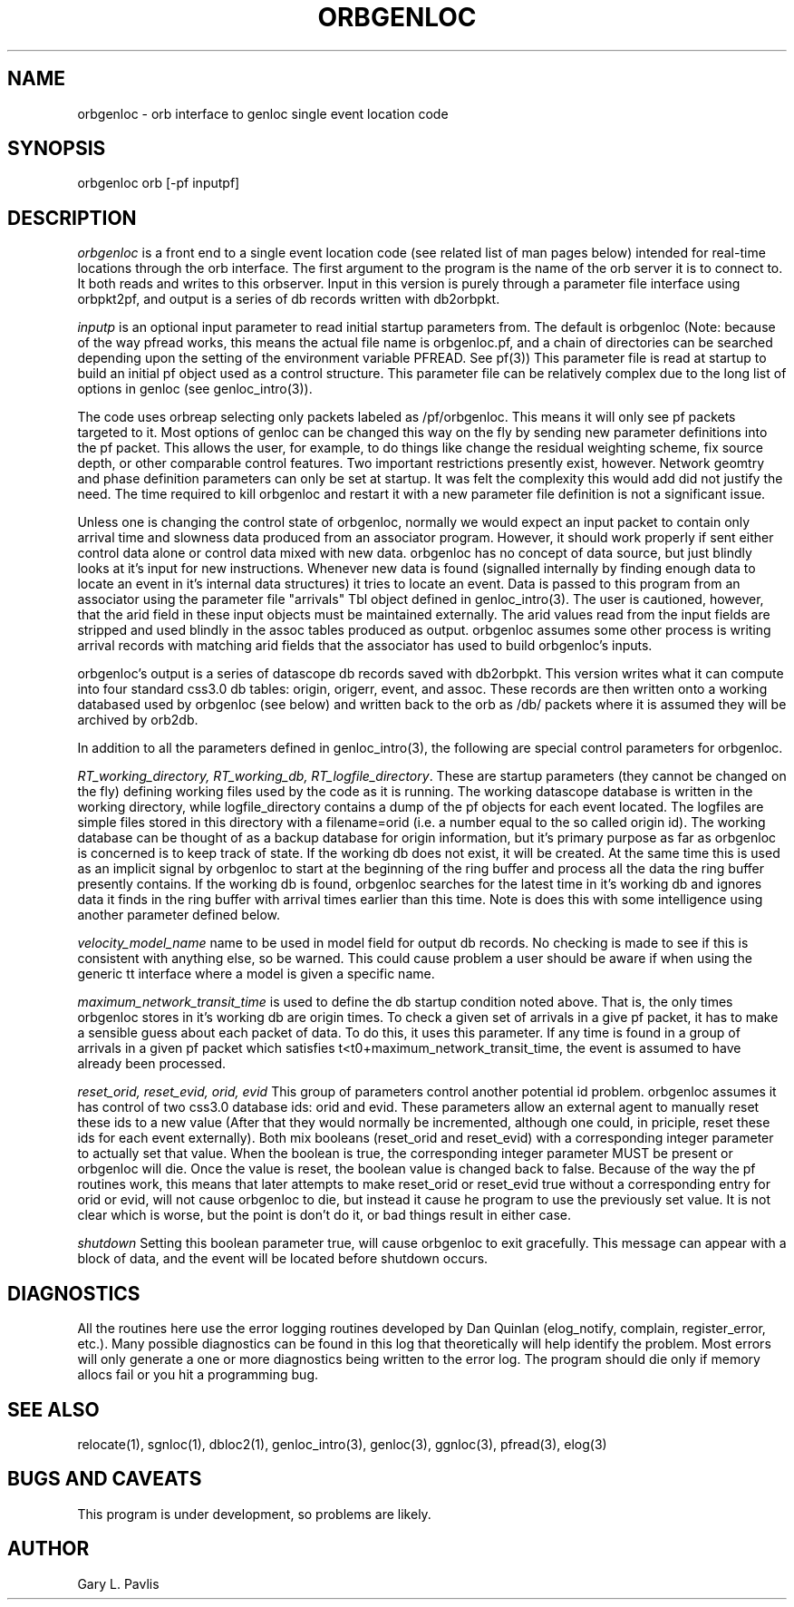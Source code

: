 .\" %W% %G%
.TH ORBGENLOC 1 "%G%"
.SH NAME
orbgenloc - orb interface to genloc single event location code
.SH SYNOPSIS
.nf
orbgenloc orb [-pf inputpf]
.fi
.SH DESCRIPTION
\fIorbgenloc\fR is a front end to a single event location code (see related list of man pages
below) intended for real-time locations through the orb interface.  The first argument to the
program is the name of the orb server it is to connect to.  It both reads and writes to this
orbserver.  Input in this version is purely through a parameter file interface using orbpkt2pf,
and output is a series of db records written with db2orbpkt.  
.LP
\fIinputp\fR is an optional input parameter to read initial startup parameters from.  The default
is orbgenloc (Note: because of the way pfread works, this means the actual file name is
orbgenloc.pf, and a chain of directories can be searched depending upon the setting of the
environment variable PFREAD.   See pf(3)) This parameter file is read at startup to build an
initial pf object used as a control structure.  This parameter file can be relatively complex due
to the long list of options in genloc (see genloc_intro(3)).  
.LP
The code uses orbreap selecting only packets labeled as /pf/orbgenloc.  This means it will
only see pf packets targeted to it.  Most options of genloc can be changed this way on the fly
by sending new parameter definitions into the pf packet.  This allows the user, for example,
to do things like change the residual weighting scheme, fix source depth, or other comparable
control features.  Two important restrictions presently exist, however.  Network geomtry and
phase definition parameters can only be set at startup.   It was felt the complexity this would
add did not justify the need.  The time required to kill orbgenloc and restart it with a new
parameter file definition is not a significant issue.
.LP
Unless one is changing the control state of orbgenloc, normally we would expect an input
packet to contain only arrival time and slowness data produced from an associator program. 
However, it should work properly if sent either control data alone or control data mixed with
new data.  orbgenloc has no concept of data source, but just blindly looks at it's input for new
instructions.   Whenever new data is found (signalled internally by finding enough data to
locate an event in it's internal data structures) it tries to locate an event.  Data is passed to
this program from an associator using the parameter file "arrivals" Tbl object defined in
genloc_intro(3).  The user is cautioned, however, that the arid field in these input objects
must be maintained externally.  The arid values read from the input fields are stripped and
used blindly in the assoc tables produced as output.  orbgenloc assumes some other process is
writing arrival records with matching arid fields that the associator has used to build
orbgenloc's inputs.  
.LP
orbgenloc's output is a series of datascope db records saved with db2orbpkt.  This version
writes what it can compute into four standard css3.0 db tables: origin, origerr, event, and
assoc.  These records are then written onto a working databased used by orbgenloc (see
below) and written back to the orb as /db/ packets where it is assumed they will be archived
by orb2db.  
.LP
In addition to all the parameters defined in genloc_intro(3), the following are special control
parameters for orbgenloc. 
.LP
\fIRT_working_directory, RT_working_db, RT_logfile_directory\fR.  These are startup
parameters (they cannot be changed on the fly) defining working files used by the code as it
is running.  The working datascope database is written in the working directory, while
logfile_directory contains a dump of the pf objects for each event located.  The logfiles are
simple files stored in this directory with a filename=orid (i.e. a number equal to the so called
origin id).  The working database can be thought of as a backup database for origin
information, but it's primary purpose as far as orbgenloc is concerned is to keep track of
state.  If the working db does not exist, it will be created.  At the same time this is used as an
implicit signal by orbgenloc to start at the beginning of the ring buffer and process all the
data the ring buffer presently contains.  If the working db is found, orbgenloc searches for the
latest time in it's working db and ignores data it finds in the ring buffer with arrival times
earlier than this time.  Note is does this with some intelligence using another parameter
defined below.
.LP
\fIvelocity_model_name\fR name to be used in model field for output db records.  No
checking is made to see if this is consistent with anything else, so be warned.  This could
cause problem a user should be aware if when using the generic tt interface where a model is
given a specific name.  
.LP
\fImaximum_network_transit_time\fR is used to define the db startup condition noted above. 
That is, the only times orbgenloc stores in it's working db are origin times.  To check a given
set of arrivals in a give pf packet, it has to make a sensible guess about each packet of data. 
To do this, it uses this parameter.  If any time is found in a group of arrivals in a given pf
packet which satisfies t<t0+maximum_network_transit_time, the event is assumed to have
already been processed.
.LP
\fIreset_orid, reset_evid, orid, evid\fR This group of parameters control another potential id
problem.  orbgenloc assumes it has control of two css3.0 database ids: orid and evid.  These
parameters allow an external agent to manually reset these ids to a new value (After that they
would normally be incremented, although one could, in priciple, reset these ids for each event
externally).  Both mix booleans (reset_orid and reset_evid) with a corresponding integer
parameter to actually set that value.  When the boolean is true, the corresponding integer
parameter MUST be present or orbgenloc will die.  Once the value is reset, the boolean value
is changed back to false.  Because of the way the pf routines work, this means that later
attempts to make reset_orid or reset_evid true without a corresponding entry for orid or evid,
will not cause orbgenloc to die, but instead it cause he program to use the previously set
value.  It is not clear which is worse, but the point is don't do it, or bad things result in either
case.
.LP
\fIshutdown\fR Setting this boolean parameter true, will cause orbgenloc to exit gracefully. 
This message can appear with a block of data, and the event will be located before shutdown
occurs.
.SH DIAGNOSTICS
All the routines here use the error logging routines developed by Dan Quinlan (elog_notify,
complain, register_error, etc.).  Many possible diagnostics can be found in this log that
theoretically will help identify the problem.  Most errors will only generate a one or more
diagnostics being written to the error log.  The program should die only if memory allocs fail
or you hit a programming bug.  
.SH "SEE ALSO"
.nf
relocate(1), sgnloc(1), dbloc2(1), genloc_intro(3), genloc(3), ggnloc(3), pfread(3), elog(3)
.fi
.SH "BUGS AND CAVEATS"
This program is under development, so problems are likely.
.SH AUTHOR
Gary L. Pavlis
